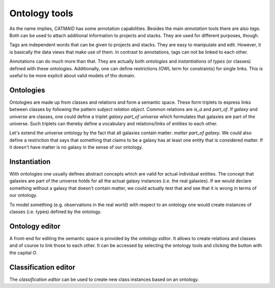 .. _ontology-tools:

Ontology tools
==============

As the name implies, CATMAID has some annotation capabilities.  Besides
the main *annotation* tools there are also *tags*. Both can be used to
attach additional information to projects and stacks. They are used for
different purposes, though.

Tags are independent words that can be given to projects and stacks.
They are easy to manipulate and edit. However, it is basically the data
views that make use of them. In contrast to annotations, tags can not be
linked to each other.

Annotations can do much more than that. They are actually both
*ontologies* and *instantiations* of *types* (or classes) defined with
these ontologies. Additionally, one can define restrictions (OWL term
for constraints) for single links. This is useful to be more explicit
about valid models of tho domain.

Ontologies
----------

Ontologies are made up from classes and relations and form a semantic space.
These form triplets to express links between classes by following the pattern
*subject relation object*. Common relations are *is_a* and *part_of*. If
*galaxy* and *universe* are classes, one could define a triplet *galaxy part_of
universe* which formulates that galaxies are part of the universe. Such
triplets can thereby define a vocabulary and relations/links of entities to
each other.

Let's extend the universe ontology by the fact that all galaxies contain
matter: *matter part_of galaxy*. We could also define a restriction that says
that something that claims to be a galaxy has at least one entity that is
considered matter. If it doesn't have matter is no galaxy in the sense of our
ontology.

Instantiation
--------------

With ontologies one usually defines abstract concepts which are valid
for actual individual entities. The concept that galaxies are part of
the universe holds for all the actual galaxy instances (i.e. the real
galaxies). If we would declare something without a galaxy that doesn't
contain matter, we could actually test that and see that it is wrong in
terms of our ontology.

To model something (e.g. observations in the real world) with respect to
an ontology one would create instances of classes (i.e. types) defined
by the ontology.

Ontology editor
---------------

A front-end for editing the semantic space is provided by the *ontology
editor*. It allows to create relations and classes and of course to link those
to each other. It can be accessed by selecting the ontology tools and clicking
the button with the capital *O*.

Classification editor
---------------------

The *classification editor* can be used to create new class instances based on
an ontology.

